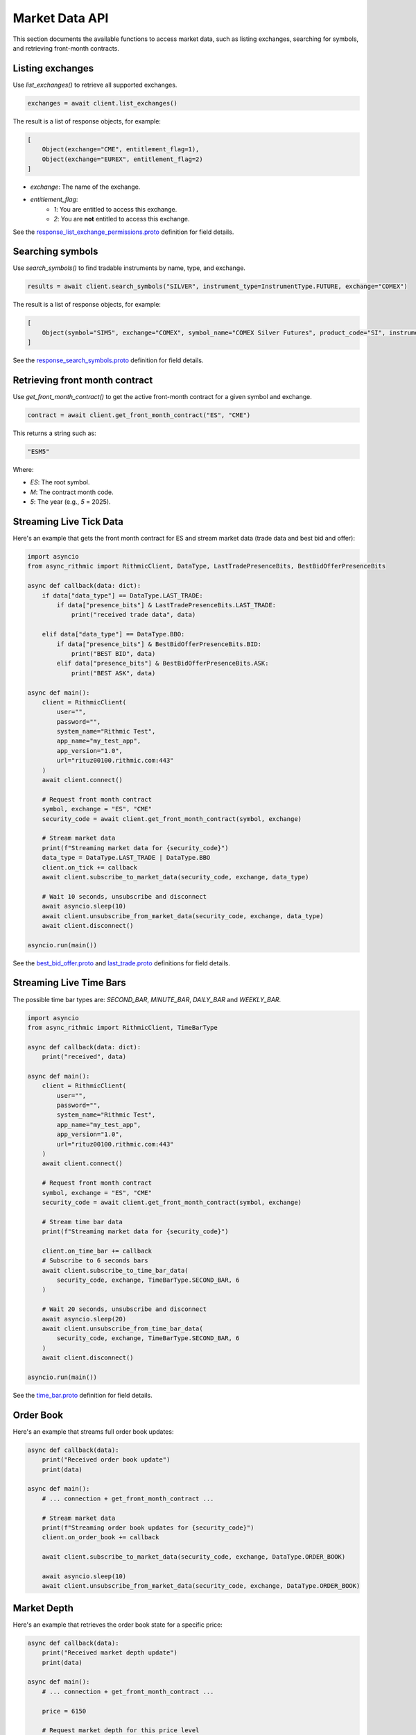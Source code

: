 Market Data API
===============

This section documents the available functions to access market data, such as listing exchanges, searching for symbols, and retrieving front-month contracts.


Listing exchanges
-----------------

Use `list_exchanges()` to retrieve all supported exchanges.

.. code-block:: python

    exchanges = await client.list_exchanges()

The result is a list of response objects, for example:

.. code-block:: python

    [
        Object(exchange="CME", entitlement_flag=1),
        Object(exchange="EUREX", entitlement_flag=2)
    ]

- `exchange`: The name of the exchange.
- `entitlement_flag`:
    - `1`: You are entitled to access this exchange.
    - `2`: You are **not** entitled to access this exchange.

See the `response_list_exchange_permissions.proto <https://github.com/rundef/async_rithmic/blob/main/async_rithmic/protocol_buffers/source/response_list_exchange_permissions.proto>`_ definition for field details.

Searching symbols
-----------------

Use `search_symbols()` to find tradable instruments by name, type, and exchange.

.. code-block:: python

    results = await client.search_symbols("SILVER", instrument_type=InstrumentType.FUTURE, exchange="COMEX")

The result is a list of response objects, for example:

.. code-block:: python

    [
        Object(symbol="SIM5", exchange="COMEX", symbol_name="COMEX Silver Futures", product_code="SI", instrument_type="Future", expiration_date="20250626")
    ]

See the `response_search_symbols.proto <https://github.com/rundef/async_rithmic/blob/main/async_rithmic/protocol_buffers/source/response_search_symbols.proto>`_ definition for field details.


Retrieving front month contract
-------------------------------

Use `get_front_month_contract()` to get the active front-month contract for a given symbol and exchange.

.. code-block:: python

    contract = await client.get_front_month_contract("ES", "CME")

This returns a string such as:

.. code-block:: python

    "ESM5"

Where:

- `ES`: The root symbol.

- `M`: The contract month code.

- `5`: The year (e.g., `5` = 2025).

Streaming Live Tick Data
------------------------

Here's an example that gets the front month contract for ES and stream market data (trade data and best bid and offer):

.. code-block:: python

    import asyncio
    from async_rithmic import RithmicClient, DataType, LastTradePresenceBits, BestBidOfferPresenceBits

    async def callback(data: dict):
        if data["data_type"] == DataType.LAST_TRADE:
            if data["presence_bits"] & LastTradePresenceBits.LAST_TRADE:
                print("received trade data", data)

        elif data["data_type"] == DataType.BBO:
            if data["presence_bits"] & BestBidOfferPresenceBits.BID:
                print("BEST BID", data)
            elif data["presence_bits"] & BestBidOfferPresenceBits.ASK:
                print("BEST ASK", data)

    async def main():
        client = RithmicClient(
            user="",
            password="",
            system_name="Rithmic Test",
            app_name="my_test_app",
            app_version="1.0",
            url="rituz00100.rithmic.com:443"
        )
        await client.connect()

        # Request front month contract
        symbol, exchange = "ES", "CME"
        security_code = await client.get_front_month_contract(symbol, exchange)

        # Stream market data
        print(f"Streaming market data for {security_code}")
        data_type = DataType.LAST_TRADE | DataType.BBO
        client.on_tick += callback
        await client.subscribe_to_market_data(security_code, exchange, data_type)

        # Wait 10 seconds, unsubscribe and disconnect
        await asyncio.sleep(10)
        await client.unsubscribe_from_market_data(security_code, exchange, data_type)
        await client.disconnect()

    asyncio.run(main())

See the `best_bid_offer.proto <https://github.com/rundef/async_rithmic/blob/main/async_rithmic/protocol_buffers/source/best_bid_offer.proto>`_ and `last_trade.proto <https://github.com/rundef/async_rithmic/blob/main/async_rithmic/protocol_buffers/source/last_trade.proto>`_ definitions for field details.

Streaming Live Time Bars
------------------------

The possible time bar types are: `SECOND_BAR`, `MINUTE_BAR`, `DAILY_BAR` and `WEEKLY_BAR`.

.. code-block:: python

    import asyncio
    from async_rithmic import RithmicClient, TimeBarType

    async def callback(data: dict):
        print("received", data)

    async def main():
        client = RithmicClient(
            user="",
            password="",
            system_name="Rithmic Test",
            app_name="my_test_app",
            app_version="1.0",
            url="rituz00100.rithmic.com:443"
        )
        await client.connect()

        # Request front month contract
        symbol, exchange = "ES", "CME"
        security_code = await client.get_front_month_contract(symbol, exchange)

        # Stream time bar data
        print(f"Streaming market data for {security_code}")

        client.on_time_bar += callback
        # Subscribe to 6 seconds bars
        await client.subscribe_to_time_bar_data(
            security_code, exchange, TimeBarType.SECOND_BAR, 6
        )

        # Wait 20 seconds, unsubscribe and disconnect
        await asyncio.sleep(20)
        await client.unsubscribe_from_time_bar_data(
            security_code, exchange, TimeBarType.SECOND_BAR, 6
        )
        await client.disconnect()

    asyncio.run(main())

See the `time_bar.proto <https://github.com/rundef/async_rithmic/blob/main/async_rithmic/protocol_buffers/source/time_bar.proto>`_ definition for field details.

Order Book
----------

Here's an example that streams full order book updates:

.. code-block:: python

    async def callback(data):
        print("Received order book update")
        print(data)

    async def main():
        # ... connection + get_front_month_contract ...

        # Stream market data
        print(f"Streaming order book updates for {security_code}")
        client.on_order_book += callback

        await client.subscribe_to_market_data(security_code, exchange, DataType.ORDER_BOOK)

        await asyncio.sleep(10)
        await client.unsubscribe_from_market_data(security_code, exchange, DataType.ORDER_BOOK)

Market Depth
------------

Here's an example that retrieves the order book state for a specific price:

.. code-block:: python

    async def callback(data):
        print("Received market depth update")
        print(data)

    async def main():
        # ... connection + get_front_month_contract ...

        price = 6150

        # Request market depth for this price level
        depth = await client.request_market_depth(security_code, exchange, price)
        print("Depth:", depth)

        # Subscribe to market depth updates for this price level
        print(f"Subscribing to market depth updates for {security_code} @ {price}")

        client.on_market_depth += callback
        await client.subscribe_to_market_depth(security_code, exchange, price)

        await asyncio.sleep(20)
        await client.unsubscribe_from_market_depth(security_code, exchange, price)
